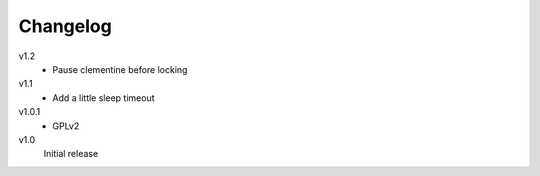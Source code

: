 .. Copyright © 2013 Martin Ueding <dev@martin-ueding.de>

#########
Changelog
#########

v1.2
    - Pause clementine before locking

v1.1
    - Add a little sleep timeout

v1.0.1
    - GPLv2

v1.0
    Initial release
